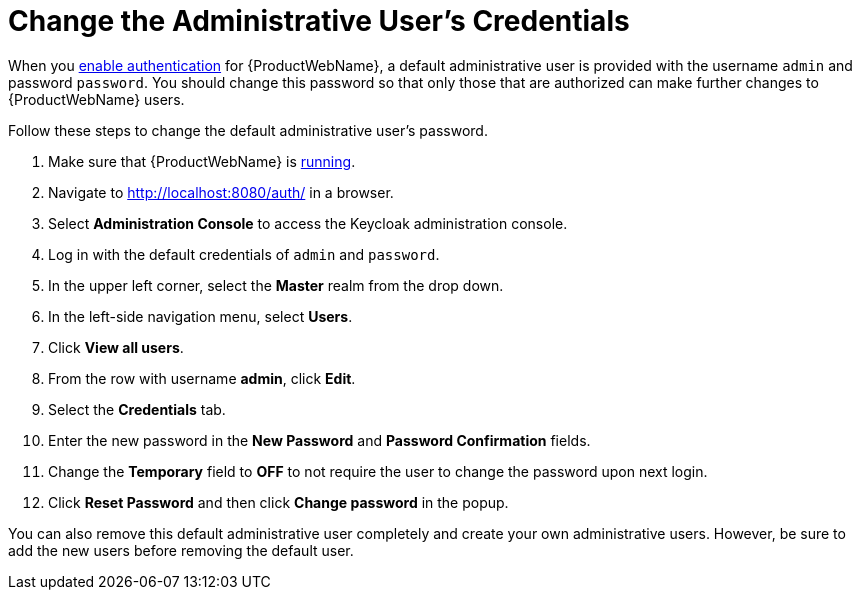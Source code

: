 [[change_admin_user]]
= Change the Administrative User's Credentials

When you xref:enable_auth[enable authentication] for {ProductWebName}, a default administrative user is provided with the username `admin` and password `password`. You should change this password so that only those that are authorized can make further changes to {ProductWebName} users.

Follow these steps to change the default administrative user's password.

. Make sure that {ProductWebName} is xref:starting_windup[running].
. Navigate to http://localhost:8080/auth/ in a browser.
. Select *Administration Console* to access the Keycloak administration console.
. Log in with the default credentials of `admin` and `password`.
. In the upper left corner, select the *Master* realm from the drop down.
. In the left-side navigation menu, select *Users*.
. Click *View all users*.
. From the row with username *admin*, click *Edit*.
. Select the *Credentials* tab.
. Enter the new password in the *New Password* and *Password Confirmation* fields.
. Change the *Temporary* field to *OFF* to not require the user to change the password upon next login.
. Click *Reset Password* and then click *Change password* in the popup.

You can also remove this default administrative user completely and create your own administrative users. However, be sure to add the new users before removing the default user.
